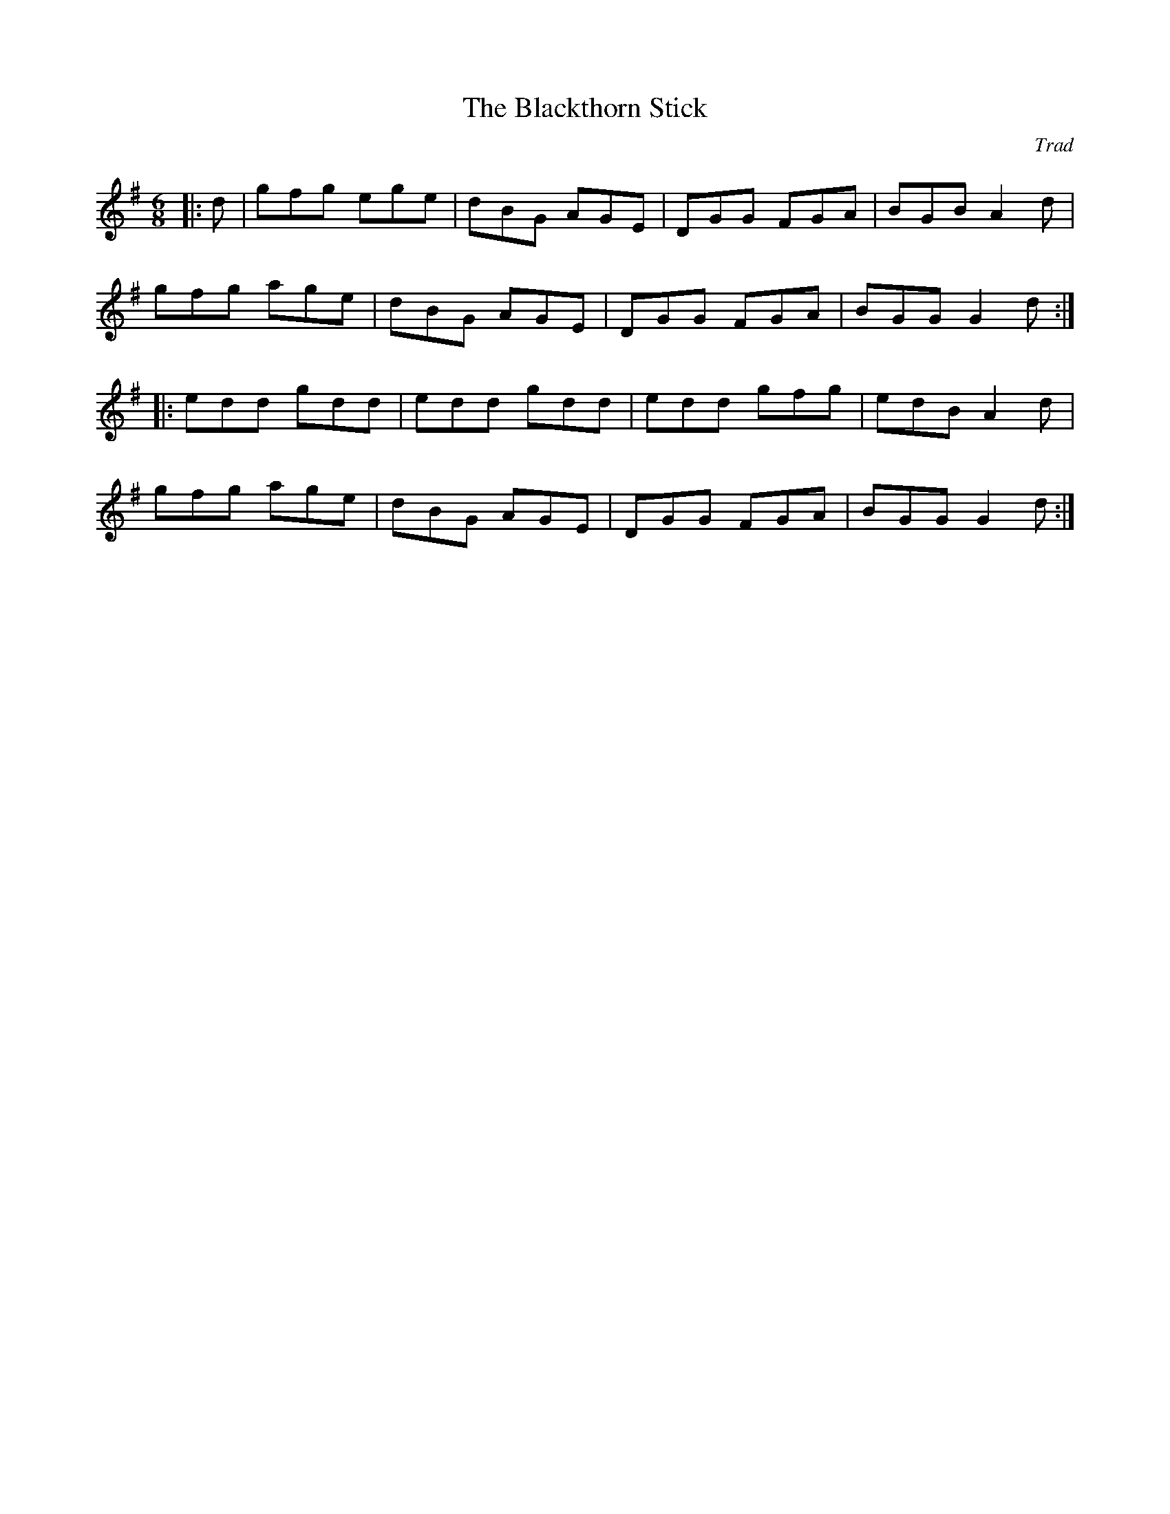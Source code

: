 X: 1
T: The Blackthorn Stick
C: Trad
R: jig
M: 6/8
L: 1/8
K: Gmaj
|:d|gfg ege|dBG AGE|DGG FGA|BGB A2 d|
gfg age|dBG AGE|DGG FGA|BGG G2 d:|
|:edd gdd|edd gdd|edd gfg|edB A2 d|
gfg age|dBG AGE|DGG FGA|BGG G2 d:|
